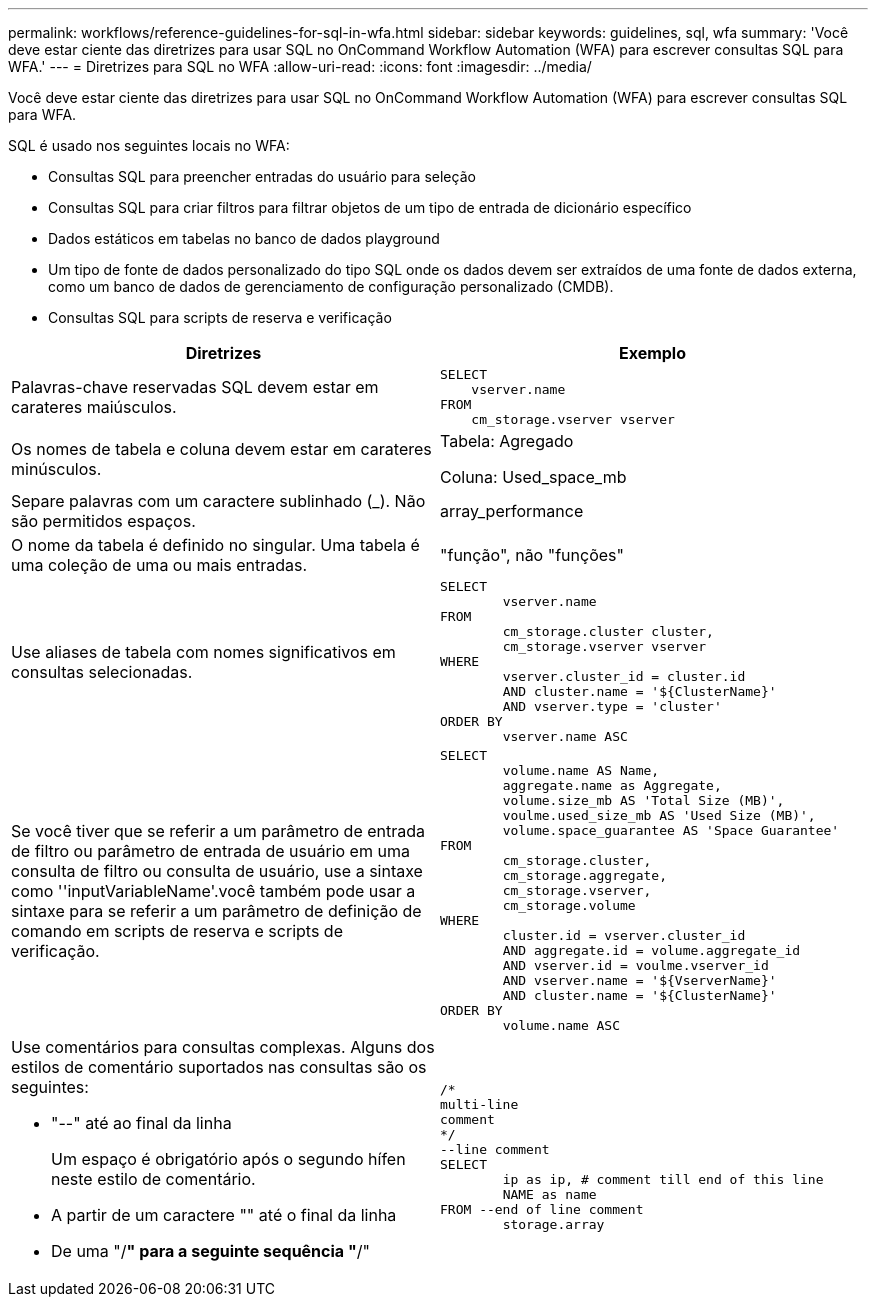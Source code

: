 ---
permalink: workflows/reference-guidelines-for-sql-in-wfa.html 
sidebar: sidebar 
keywords: guidelines, sql, wfa 
summary: 'Você deve estar ciente das diretrizes para usar SQL no OnCommand Workflow Automation (WFA) para escrever consultas SQL para WFA.' 
---
= Diretrizes para SQL no WFA
:allow-uri-read: 
:icons: font
:imagesdir: ../media/


[role="lead"]
Você deve estar ciente das diretrizes para usar SQL no OnCommand Workflow Automation (WFA) para escrever consultas SQL para WFA.

SQL é usado nos seguintes locais no WFA:

* Consultas SQL para preencher entradas do usuário para seleção
* Consultas SQL para criar filtros para filtrar objetos de um tipo de entrada de dicionário específico
* Dados estáticos em tabelas no banco de dados playground
* Um tipo de fonte de dados personalizado do tipo SQL onde os dados devem ser extraídos de uma fonte de dados externa, como um banco de dados de gerenciamento de configuração personalizado (CMDB).
* Consultas SQL para scripts de reserva e verificação


[cols="2*"]
|===
| Diretrizes | Exemplo 


 a| 
Palavras-chave reservadas SQL devem estar em carateres maiúsculos.
 a| 
[listing]
----
SELECT
    vserver.name
FROM
    cm_storage.vserver vserver
----


 a| 
Os nomes de tabela e coluna devem estar em carateres minúsculos.
 a| 
Tabela: Agregado

Coluna: Used_space_mb



 a| 
Separe palavras com um caractere sublinhado (_). Não são permitidos espaços.
 a| 
array_performance



 a| 
O nome da tabela é definido no singular. Uma tabela é uma coleção de uma ou mais entradas.
 a| 
"função", não "funções"



 a| 
Use aliases de tabela com nomes significativos em consultas selecionadas.
 a| 
[listing]
----
SELECT
	vserver.name
FROM
	cm_storage.cluster cluster,
	cm_storage.vserver vserver
WHERE
	vserver.cluster_id = cluster.id
	AND cluster.name = '${ClusterName}'
	AND vserver.type = 'cluster'
ORDER BY
	vserver.name ASC
----


 a| 
Se você tiver que se referir a um parâmetro de entrada de filtro ou parâmetro de entrada de usuário em uma consulta de filtro ou consulta de usuário, use a sintaxe como ''inputVariableName'.você também pode usar a sintaxe para se referir a um parâmetro de definição de comando em scripts de reserva e scripts de verificação.
 a| 
[listing]
----
SELECT
	volume.name AS Name,
	aggregate.name as Aggregate,
	volume.size_mb AS 'Total Size (MB)',
	voulme.used_size_mb AS 'Used Size (MB)',
	volume.space_guarantee AS 'Space Guarantee'
FROM
	cm_storage.cluster,
	cm_storage.aggregate,
	cm_storage.vserver,
	cm_storage.volume
WHERE
	cluster.id = vserver.cluster_id
	AND aggregate.id = volume.aggregate_id
	AND vserver.id = voulme.vserver_id
	AND vserver.name = '${VserverName}'
	AND cluster.name = '${ClusterName}'
ORDER BY
	volume.name ASC
----


 a| 
Use comentários para consultas complexas. Alguns dos estilos de comentário suportados nas consultas são os seguintes:

* "--" até ao final da linha
+
Um espaço é obrigatório após o segundo hífen neste estilo de comentário.

* A partir de um caractere "" até o final da linha
* De uma "/*" para a seguinte sequência "*/"

 a| 
[listing]
----
/*
multi-line
comment
*/
--line comment
SELECT
	ip as ip, # comment till end of this line
	NAME as name
FROM --end of line comment
	storage.array
----
|===